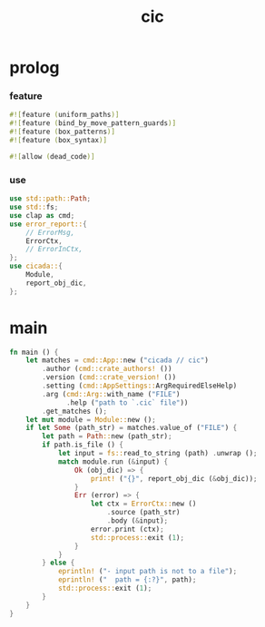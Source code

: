 #+property: tangle cic.rs
#+title: cic

* prolog

*** feature

    #+begin_src rust
    #![feature (uniform_paths)]
    #![feature (bind_by_move_pattern_guards)]
    #![feature (box_patterns)]
    #![feature (box_syntax)]

    #![allow (dead_code)]
    #+end_src

*** use

    #+begin_src rust
    use std::path::Path;
    use std::fs;
    use clap as cmd;
    use error_report::{
        // ErrorMsg,
        ErrorCtx,
        // ErrorInCtx,
    };
    use cicada::{
        Module,
        report_obj_dic,
    };
    #+end_src

* main

  #+begin_src rust
  fn main () {
      let matches = cmd::App::new ("cicada // cic")
          .author (cmd::crate_authors! ())
          .version (cmd::crate_version! ())
          .setting (cmd::AppSettings::ArgRequiredElseHelp)
          .arg (cmd::Arg::with_name ("FILE")
                .help ("path to `.cic` file"))
          .get_matches ();
      let mut module = Module::new ();
      if let Some (path_str) = matches.value_of ("FILE") {
          let path = Path::new (path_str);
          if path.is_file () {
              let input = fs::read_to_string (path) .unwrap ();
              match module.run (&input) {
                  Ok (obj_dic) => {
                      print! ("{}", report_obj_dic (&obj_dic));
                  }
                  Err (error) => {
                      let ctx = ErrorCtx::new ()
                          .source (path_str)
                          .body (&input);
                      error.print (ctx);
                      std::process::exit (1);
                  }
              }
          } else {
              eprintln! ("- input path is not to a file");
              eprintln! ("  path = {:?}", path);
              std::process::exit (1);
          }
      }
  }
  #+end_src
